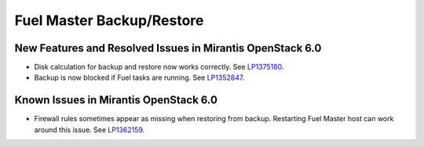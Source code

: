 .. _fuel-restore-rn:

Fuel Master Backup/Restore
--------------------------

New Features and Resolved Issues in Mirantis OpenStack 6.0
++++++++++++++++++++++++++++++++++++++++++++++++++++++++++

* Disk calculation for backup and restore now works correctly.
  See `LP1375180 <https://bugs.launchpad.net/bugs/1375810>`_.
* Backup is now blocked if Fuel tasks are running.
  See `LP1352847 <https://bugs.launchpad.net/bugs/1352847>`_.

Known Issues in Mirantis OpenStack 6.0
++++++++++++++++++++++++++++++++++++++

* Firewall rules sometimes appear as missing when restoring from backup.
  Restarting Fuel Master host can work around this issue.
  See `LP1362159 <https://bugs.launchpad.net/bugs/1362159>`_.
